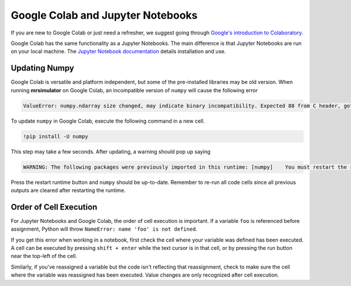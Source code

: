 ==================================
Google Colab and Jupyter Notebooks
==================================

If you are new to Google Colab or just need a refresher, we suggest going through
`Google's introduction to Colaboratory <https://colab.research.google.com/?utm_source=scs-index>`__.

Google Colab has the same functionality as a Jupyter Notebooks. The main difference is that
Jupyter Notebooks are run on your local machine. The `Jupyter Notebook documentation
<https://jupyter-notebook.readthedocs.io/en/stable/index.html>`__ details installation and use.

.. However, if you're new to Python, we recommend using `Google Colab <https://colab.research.google.com>`__.

Updating Numpy
""""""""""""""

Google Colab is versatile and platform independent, but some of the pre-installed libraries may be
old version. When running **mrsimulator** on Google Colab, an incompatible version of ``numpy`` will
cause the following error

.. code-block:: bash

    ValueError: numpy.ndarray size changed, may indicate binary incompatibility. Expected 88 from C header, got 80 from PyObject

To update ``numpy`` in
Google Colab, execute the following command in a new cell.

.. code-block:: shell

    !pip install -U numpy

This step may take a few seconds. After updating, a warning should pop up saying

.. code-block:: shell

    WARNING: The following packages were previously imported in this runtime: [numpy]    You must restart the runtime in order to use newly installed versions.

Press the restart runtime button and ``numpy`` should be up-to-date. Remember to re-run all code
cells since all previous outputs are cleared after restarting the runtime.

Order of Cell Execution
"""""""""""""""""""""""

For Jupyter Notebooks and Google Colab, the order of cell execution is important. If a variable
``foo`` is referenced before assignment, Python will throw ``NameError: name 'foo' is not defined``.

If you get this error when working in a notebook, first check the cell where your variable was
defined has been executed. A cell can be executed by pressing ``shift + enter`` while the text
cursor is in that cell, or by pressing the run button near the top-left of the cell.

Similarly, if you've reassigned a variable but the code isn't reflecting that reassignment,
check to make sure the cell where the variable was reassigned has been executed. Value changes
are only recognized after cell execution.
